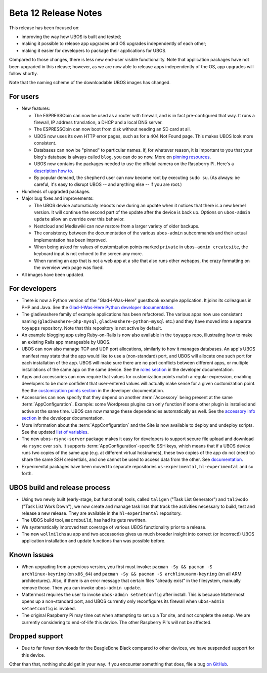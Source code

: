 Beta 12 Release Notes
=====================

This release has been focused on:

* improving the way how UBOS is built and tested;

* making it possible to release app upgrades and OS upgrades independently of each other;

* making it easier for developers to package their applications for UBOS.

Compared to those changes, there is less new end-user visible functionality. Note that
application packages have not been upgraded in this release; however, as we are now able
to release apps independently of the OS, app upgrades will follow shortly.

Note that the naming scheme of the downloadable UBOS images has changed.

For users
---------

* New features:

  * The ESPRESSObin can now be used as a router with firewall, and is in fact pre-configured
    that way. It runs a firewall, IP address translation, a DHCP and a local DNS server.

  * The ESPRESSObin can now boot from disk without needing an SD card at all.

  * UBOS now uses its own HTTP error pages, such as for a 404 Not Found page. This makes
    UBOS look more consistent.

  * Databases can now be "pinned" to particular names. If, for whatever reason, it is
    important to you that your blog's database is always called ``blog``, you can do so now.
    More on `pinning resources </docs/users/pinning-resources.html>`_.

  * UBOS now contains the packages needed to use the official camera on the Raspberry PI.
    Here's a `description how to </docs/users/devices/raspberrypi.html>`_.

  * By popular demand, the ``shepherd`` user can now become root by executing ``sudo su``.
    (As always: be careful, it's easy to disrupt UBOS -- and anything else -- if you
    are root.)

* Hundreds of upgraded packages.

* Major bug fixes and improvements:

  * The UBOS device automatically reboots now during an update when it notices that there
    is a new kernel version. It will continue the second part of the update after the
    device is back up. Options on ``ubos-admin update`` allow an override over this
    behavior.

  * Nextcloud and Mediawiki can now restore from a larger variety of older backups.

  * The consistency between the documentation of the various ``ubos-admin`` subcommands
    and their actual implementation has been improved.

  * When being asked for values of customization points marked ``private`` in
    ``ubos-admin createsite``, the keyboard input is not echoed to the screen any more.

  * When running an app that is not a web app at a site that also runs other webapps,
    the crazy formatting on the overview web page was fixed.

* All images have been updated.

For developers
--------------

* There is now a Python version of the "Glad-I-Was-Here" guestbook example application. It
  joins its colleagues in PHP and Java. See the `Glad-I-Was-Here Python developer
  documentation </docs/developers/toyapps/gladiwashere-python-mysql.html>`_.

* The gladiwashere family of example applications has been refactored.
  The various apps now use consistent naming (``gladiwashere-php-mysql``,
  ``gladiwashere-python-mysql`` etc.) and they have moved into a separate ``toyapps``
  repository. Note that this repository is not active by default.

* An example blogging app using Ruby-on-Rails is now also available in the ``toyapps`` repo,
  illustrating how to make an existing Rails app manageable by UBOS.

* UBOS can now also manage TCP and UDP port allocations, similarly to how it manages
  databases. An app's UBOS manifest may state that the app would like to use a
  (non-standard) port, and UBOS will allocate one such port for each installation of
  the app. UBOS will make sure there are no port conflicts between different apps, or
  multiple installations of the same app on the same device. See the
  `roles section </docs/developers/manifest/roles.html>`_ in the
  developer documentation.

* Apps and accessories can now require that values for customization points match a
  regular expression, enabling developers to be more confident that user-entered values
  will actually make sense for a given customization point. See the
  `customization points section </docs/developers/manifest/customizationpoints.html>`_
  in the developer documentation.

* Accessories can now specify that they depend on another :term:`Accessory` being present at the
  same :term:`AppConfiguration`. Example: some Wordpress plugins can only function if some other
  plugin is installed and active at the same time. UBOS can now manage these dependencies
  automatically as well. See the
  `accessory info section </docs/developers/manifest/accessoryinfo.html>`_
  in the developer documentation.

* More information about the :term:`AppConfiguration` and the Site is now available to deploy and
  undeploy scripts. See the updated
  `list of variables </docs/developers/manifest/variables.html>`_.

* The new ``ubos-rsync-server`` package makes it easy for developers to support secure
  file upload and download via ``rsync`` over ``ssh``. It supports :term:`AppConfiguration`-specific
  SSH keys, which means that if a UBOS device runs two copies of the same app (e.g. at
  different virtual hostnames), these two copies of the app do not (need to) share the
  same SSH credentials, and one cannot be used to access data from the other.
  See `documentation </docs/developers/ubos-rsync-server.html>`_.

* Experimental packages have been moved to separate repositories ``os-experimental``,
  ``hl-experimental`` and so forth.

UBOS build and release process
------------------------------

* Using two newly built (early-stage, but functional) tools, called ``taligen`` ("Task List
  Generator") and ``taliwodo`` ("Task List Work Down"), we now create and manage task lists
  that track the activities necessary to build, test and release a new release. They are
  available in the ``hl-experimental`` repository.

* The UBOS build tool, ``macrobuild``, has had its guts rewritten.

* We systematically improved test coverage of various UBOS functionality prior to a release.

* The new ``wollmilchsau`` app and two accessories gives us much broader insight into
  correct (or incorrect!) UBOS application installation and update functions than was
  possible before.

Known issues
------------

* When upgrading from a previous version, you first must invoke:
  ``pacman -Sy && pacman -S archlinux-keyring`` (on ``x86_64``) and
  ``pacman -Sy && pacman -S archlinuxarm-keyring`` (on all ARM architectures). Also, if
  there is an error message that certain files "already exist" in the filesystem, manually
  remove those. Then you can invoke ``ubos-admin update``.

* Mattermost requires the user to invoke ``ubos-admin setnetconfig`` after install. This
  is because Mattermost opens up a non-standard port, and UBOS currently only reconfigures
  its firewall when ``ubos-admin setnetconfig`` is invoked.

* The original Raspberry Pi may time out when attempting to set up a Tor site, and
  not complete the setup.  We are currently considering to end-of-life this device.
  The other Raspberry Pi's will not be affected.

Dropped support
---------------

* Due to far fewer downloads for the BeagleBone Black compared to other devices, we have
  suspended support for this device.

Other than that, nothing should get in your way. If you encounter something that does,
file a bug `on GitHub <https://github.com/uboslinux/>`_.
